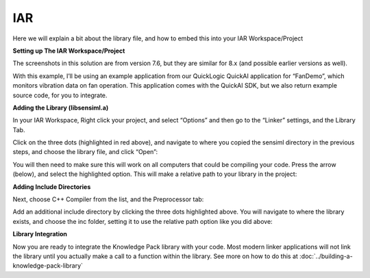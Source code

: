 .. meta::
   :title: IDE Setup - IAR
   :description: Guide for setting up IAR to integrate a Knowledge Pack library file

===
IAR
===

Here we will explain a bit about the library file, and how to embed this into your IAR Workspace/Project

**Setting up The IAR Workspace/Project**

The screenshots in this solution are from version 7.6, but they are similar for 8.x (and possible earlier versions as well).

With this example, I’ll be using an example application from our QuickLogic QuickAI application for “FanDemo”, which monitors vibration data on fan operation. This application comes with the QuickAI SDK, but we also return example source code, for you to integrate.

**Adding the Library (libsensiml.a)**

In your IAR Workspace, Right click your project, and select “Options” and then go to the “Linker” settings, and the Library Tab.

.. image:: img/iar/iar-options-linker.png

Click on the three dots (highlighted in red above), and navigate to where you copied the sensiml directory in the previous steps, and choose the library file, and click “Open”:

.. image:: img/iar/iar-add-library.png

You will then need to make sure this will work on all computers that could be compiling your code. Press the arrow (below), and select the highlighted option. This will make a relative path to your library in the project:

.. image:: img/iar/iar-library-relative-path.png

**Adding Include Directories**

Next, choose C++ Compiler from the list, and the Preprocessor tab:

.. image:: img/iar/iar-add-includes.png

Add an additional include directory by clicking the three dots highlighted above. You will navigate to where the library exists, and choose the inc folder, setting it to use the relative path option like you did above:

.. image:: img/iar/iar-includes-relative.png

**Library Integration**

Now you are ready to integrate the Knowledge Pack library with your code. Most modern linker applications will not link the library until you actually make a call to a function within the library. See more on how to do this at :doc:`../building-a-knowledge-pack-library`